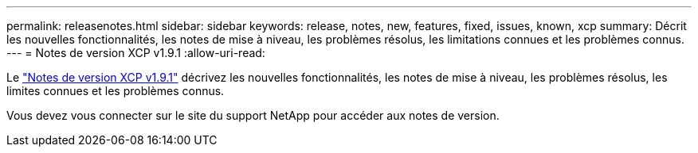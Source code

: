 ---
permalink: releasenotes.html 
sidebar: sidebar 
keywords: release, notes, new, features, fixed, issues, known, xcp 
summary: Décrit les nouvelles fonctionnalités, les notes de mise à niveau, les problèmes résolus, les limitations connues et les problèmes connus. 
---
= Notes de version XCP v1.9.1
:allow-uri-read: 


Le link:https://library.netapp.com/ecm/ecm_download_file/ECMLP2884968["Notes de version XCP v1.9.1"^] décrivez les nouvelles fonctionnalités, les notes de mise à niveau, les problèmes résolus, les limites connues et les problèmes connus.

Vous devez vous connecter sur le site du support NetApp pour accéder aux notes de version.
